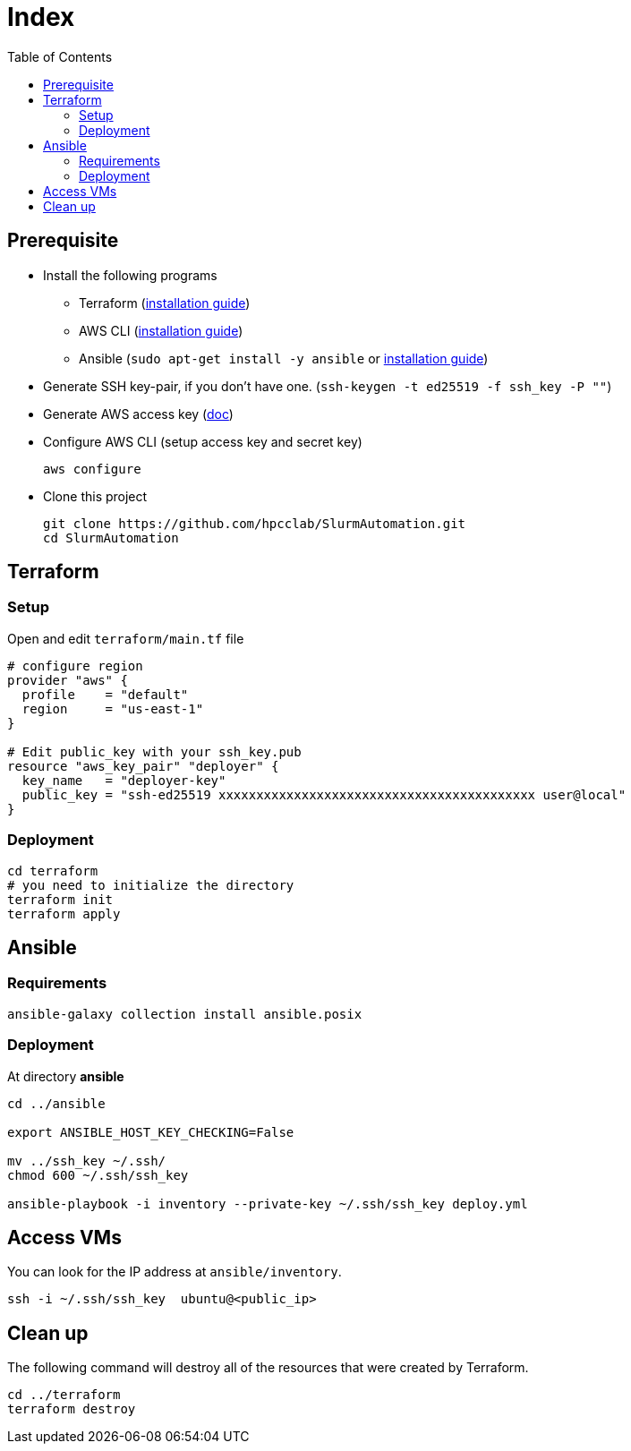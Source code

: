 = Index
:toc:
:toc-placement: preamble
:toclevels: 2


// Need some preamble to get TOC:
{empty}

== Prerequisite
* Install the following programs
** Terraform (link:https://learn.hashicorp.com/tutorials/terraform/install-cli?in=terraform/aws-get-started[installation guide])
** AWS CLI (https://docs.aws.amazon.com/cli/latest/userguide/getting-started-install.html[installation guide])
** Ansible (`sudo apt-get install -y ansible` or link:https://docs.ansible.com/ansible/latest/installation_guide/intro_installation.html#installing-ansible-on-ubuntu[installation guide])
* Generate SSH key-pair, if you don't have one. (`ssh-keygen -t ed25519 -f ssh_key -P ""`)
* Generate AWS access key (link:https://docs.aws.amazon.com/IAM/latest/UserGuide/id_credentials_access-keys.html[doc])
* Configure AWS CLI (setup access key and secret key)
+
[source,bash]
----
aws configure
----

* Clone this project
+
[source,bash]
----
git clone https://github.com/hpcclab/SlurmAutomation.git
cd SlurmAutomation
----

== Terraform
=== Setup
Open and edit `terraform/main.tf` file

[source,hcl-terraform]
----
# configure region
provider "aws" {
  profile    = "default"
  region     = "us-east-1"
}

# Edit public_key with your ssh_key.pub
resource "aws_key_pair" "deployer" {
  key_name   = "deployer-key"
  public_key = "ssh-ed25519 xxxxxxxxxxxxxxxxxxxxxxxxxxxxxxxxxxxxxxxxxx user@local"
}
----

=== Deployment
[source,bash]
----
cd terraform
# you need to initialize the directory
terraform init
terraform apply
----

== Ansible
=== Requirements
[source,bash]
----
ansible-galaxy collection install ansible.posix
----

=== Deployment
At directory **ansible**
[source,bash]
----
cd ../ansible

export ANSIBLE_HOST_KEY_CHECKING=False

mv ../ssh_key ~/.ssh/
chmod 600 ~/.ssh/ssh_key

ansible-playbook -i inventory --private-key ~/.ssh/ssh_key deploy.yml
----

== Access VMs

You can look for the IP address at `ansible/inventory`.

[source,bash]
----
ssh -i ~/.ssh/ssh_key  ubuntu@<public_ip>
----


== Clean up

The following command will destroy all of the resources that were created by Terraform.

[source,bash]
----
cd ../terraform
terraform destroy
----
